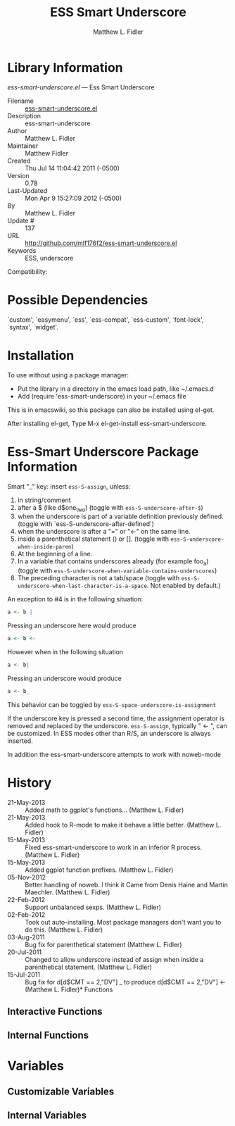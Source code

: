 #+TITLE: ESS Smart Underscore
#+AUTHOR: Matthew L. Fidler
* Library Information
 /ess-smart-underscore.el/ --- Ess Smart Underscore

 - Filename :: [[file:ess-smart-underscore.el][ess-smart-underscore.el]]
 - Description :: ess-smart-underscore
 - Author :: Matthew L. Fidler
 - Maintainer :: Matthew Fidler
 - Created :: Thu Jul 14 11:04:42 2011 (-0500)
 - Version :: 0.78
 - Last-Updated :: Mon Apr  9 15:27:09 2012 (-0500)
 -           By :: Matthew L. Fidler
 -     Update # :: 137
 - URL :: http://github.com/mlf176f2/ess-smart-underscore.el
 - Keywords :: ESS, underscore
Compatibility:

* Possible Dependencies

  `custom', `easymenu', `ess', `ess-compat', `ess-custom',
  `font-lock', `syntax', `widget'.

* Installation

To use without using a package manager:

 - Put the library in a directory in the emacs load path, like ~/.emacs.d
 - Add (require 'ess-smart-underscore) in your ~/.emacs file

This is in emacswiki, so this package can also be installed using el-get.

After installing el-get, Type M-x el-get-install ess-smart-underscore.
* Ess-Smart Underscore Package Information
Smart "_" key: insert =ess-S-assign=, unless:

  1. in string/comment
  2. after a $ (like d$one_two) (toggle with =ess-S-underscore-after-$=)
  3. when the underscore is part of a variable definition previously defined.
     (toggle with `ess-S-underscore-after-defined')
  4. when the underscore is after a "=" or "<-" on the same line.
  5. inside a parenthetical statement () or [].
     (toggle with =ess-S-underscore-when-inside-paren=)
  6. At the beginning of a line.
  7. In a variable that contains underscores already (for example foo_a)
     (toggle with =ess-S-underscore-when-variable-contains-underscores=)
  8. The preceding character is not a tab/space (toggle with
     =ess-S-underscore-when-last-character-is-a-space=.  Not enabled
     by default.)

An exception to #4 is in the following situation:

#+BEGIN_SRC R
a <- b |
#+END_SRC

Pressing an underscore here would produce


#+BEGIN_SRC R
a <- b <-
#+END_SRC

However when in the following situation

#+BEGIN_SRC R
a <- b|
#+END_SRC

Pressing an underscore would produce

#+BEGIN_SRC  R
a <- b_
#+END_SRC

This behavior can be toggled by =ess-S-space-underscore-is-assignment=

If the underscore key is pressed a second time, the assignment
operator is removed and replaced by the underscore.  =ess-S-assign=,
typically " <- ", can be customized.  In ESS modes other than R/S,
an underscore is always inserted.

In addition the ess-smart-underscore attempts to work with noweb-mode

* History

 - 21-May-2013 ::  Added math to ggplot's functions... (Matthew L. Fidler)
 - 21-May-2013 ::  Added hook to R-mode to make it behave a little better. (Matthew L. Fidler)
 - 15-May-2013 ::  Fixed ess-smart-underscore to work in an inferior R process. (Matthew L. Fidler)
 - 15-May-2013 ::  Added ggplot function prefixes.  (Matthew L. Fidler)
 - 05-Nov-2012 ::  Better handling of noweb. I think it Came from Denis Haine and Martin Maechler. (Matthew L. Fidler)
 - 22-Feb-2012 ::  Support unbalanced sexps. (Matthew L. Fidler)
 - 02-Feb-2012 ::  Took out auto-installing. Most package managers don't want you to do this. (Matthew L. Fidler)
 - 03-Aug-2011 ::  Bug fix for parenthetical statement (Matthew L. Fidler)
 - 20-Jul-2011 ::  Changed to allow underscore instead of assign when inside a parenthetical statement.  (Matthew L. Fidler)
 - 15-Jul-2011 ::  Bug fix for d[d$CMT == 2,"DV"] _ to produce d[d$CMT == 2,"DV"] <-  (Matthew L. Fidler)* Functions
** Interactive Functions

** Internal Functions
* Variables
** Customizable Variables

** Internal Variables

